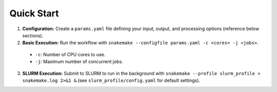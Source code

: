 Quick Start
-----------

1.  **Configuration:**  Create a ``params.yaml`` file defining your input, output, and processing options (reference below sections).
2.  **Basic Execution:** Run the workflow with ``snakemake --configfile params.yaml -c <cores> -j <jobs>``.

   * ``-c``: Number of CPU cores to use.
   * ``-j``: Maximum number of concurrent jobs.

3.  **SLURM Execution:** Submit to SLURM to run in the background with ``snakemake --profile slurm_profile > snakemake.log 2>&1 &`` (see ``slurm_profile/config.yaml`` for default settings).